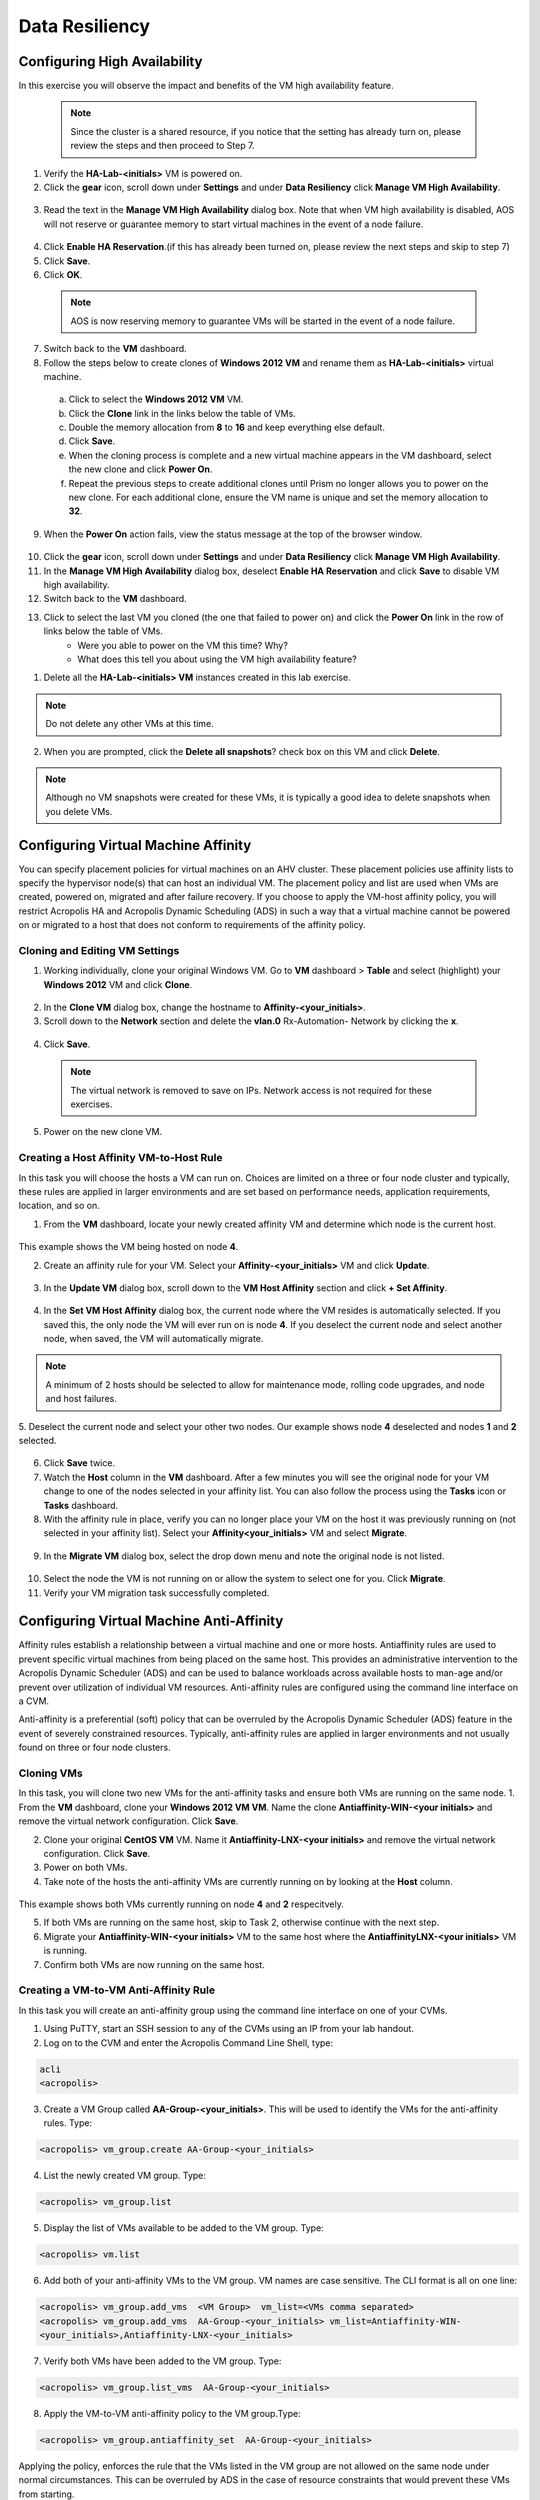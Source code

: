.. Adding labels to the beginning of your lab is helpful for linking to the lab from other pages
.. _example_lab_9:

-------------
Data Resiliency
-------------

Configuring High Availability
+++++++++++++++++++++++++++

In this exercise you will observe the impact and benefits of the VM high availability feature.

 .. Note::

   Since the cluster is a shared resource, if you notice that the setting has already turn on, please review the steps and then proceed to Step 7.
   

1.  Verify the **HA-Lab-<initials>** VM is powered on.

2.  Click the **gear** icon, scroll down under **Settings** and under **Data Resiliency** click **Manage VM High Availability**.

.. figure:: images/1.png
 
3.  Read the text in the **Manage VM High Availability** dialog box. Note that when VM high availability is disabled, AOS will not reserve or guarantee memory to start virtual machines in the event of a node failure.

.. figure:: images/2.png
 
4.  Click **Enable HA Reservation**.(if this has already been turned on, please review the next steps and skip to step 7)

5.  Click **Save**.

6.  Click **OK**.
  
 .. Note::

    AOS is now reserving memory to guarantee VMs will be started in the event of a node failure.

7.  Switch back to the **VM** dashboard.

8.  Follow the steps below to create clones of **Windows 2012 VM** and rename them as **HA-Lab-<initials>** virtual machine.

  a.  Click to select the **Windows 2012 VM** VM.

  b.  Click the **Clone** link in the links below the table of VMs.

  c.  Double the memory allocation from **8** to **16** and keep everything else default. 

  d.  Click **Save**.

  e.  When the cloning process is complete and a new virtual machine appears in the VM dashboard, select the new clone and click **Power On**.

  f.  Repeat the previous steps to create additional clones until Prism no longer allows you to power on the new clone. For each additional clone, ensure the VM name is unique and set the memory allocation to **32**. 

9.  When the **Power On** action fails, view the status message at the top of the browser window.

.. figure:: images/3.png
 
10. Click the **gear** icon, scroll down under **Settings** and under **Data Resiliency** click **Manage VM High Availability**.

11. In the **Manage VM High Availability** dialog box, deselect **Enable HA Reservation** and click **Save** to disable VM high availability.

12. Switch back to the **VM** dashboard.

13. Click to select the last VM you cloned (the one that failed to power on) and click the **Power On** link in the row of links below the table of VMs.
     * Were you able to power on the VM this time? Why?
     * What does this tell you about using the VM high availability feature? 

1.  Delete all the **HA-Lab-<initials> VM** instances created in this lab exercise.
  
.. Note::

   Do not delete any other VMs at this time.

2.  When you are prompted, click the **Delete all snapshots**? check box on this VM and click **Delete**. 
 
  
.. figure:: images/4.png

.. Note::

   Although no VM snapshots were created for these VMs, it is typically a good idea to delete snapshots when you delete VMs.

 
Configuring Virtual Machine Affinity
+++++++++++++++++++++++++++

You can specify placement policies for virtual machines on an AHV cluster. These placement policies use affinity lists to specify the hypervisor node(s) that can host an individual VM. The placement policy and list are used when VMs are created, powered on, migrated and after failure recovery.
If you choose to apply the VM-host affinity policy, you will restrict Acropolis HA and Acropolis Dynamic Scheduling (ADS) in such a way that a virtual machine cannot be powered on or migrated to a host that does not conform to requirements of the affinity policy.

Cloning and Editing VM Settings
......................................

1.  Working individually, clone your original Windows VM. Go to **VM** dashboard > **Table** and select (highlight) your **Windows 2012** VM and click **Clone**.

.. figure:: images/5.png
 
2.  In the **Clone VM** dialog box, change the hostname to **Affinity-<your_initials>**.
3.  Scroll down to the **Network** section and delete the **vlan.0** Rx-Automation- Network by clicking the **x**.

.. figure:: images/6.png
 
4.  Click **Save**.
  
 .. Note::
 
    The virtual network is removed to save on IPs. Network access is not required for these exercises.

5.  Power on the new clone VM.

Creating a Host Affinity VM-to-Host Rule
........................................

In this task you will choose the hosts a VM can run on. Choices are limited on a three or four node cluster and typically, these rules are applied in larger environments and are set based on performance needs, application requirements, location, and so on.

1.  From the **VM** dashboard, locate your newly created affinity VM and determine which node is the current host.

.. figure:: images/7.png
 
This example shows the VM being hosted on node **4**.

2.  Create an affinity rule for your VM. Select your **Affinity-<your_initials>** VM and click **Update**.

.. figure:: images/8.png
 
3.  In the **Update VM** dialog box, scroll down to the **VM Host Affinity** section and click **+ Set Affinity**.

.. figure:: images/9.png
 
4.  In the **Set VM Host Affinity** dialog box, the current node where the VM resides is automatically selected. If you saved this, the only node the VM will ever run on is node **4**. If you deselect the current node and select another node, when saved, the VM will automatically migrate.
 
.. figure:: images/10.png
  
.. Note::

   A minimum of 2 hosts should be selected to allow for maintenance mode, rolling code upgrades, and node and host failures. 

5.  Deselect the current node and select your other two nodes.
Our example shows node **4** deselected and nodes **1** and **2** selected.
 
.. figure:: images/11.png

6.  Click **Save** twice.

7.  Watch the **Host** column in the **VM** dashboard. After a few minutes you will see the original node for your VM change to one of the nodes selected in your affinity list. You can also follow the process using the **Tasks** icon or **Tasks** dashboard.

8.  With the affinity rule in place, verify you can no longer place your VM on the host it was previously running on (not selected in your affinity list). Select your **Affinity<your_initials>** VM and select **Migrate**.
 
.. figure:: images/12.png

9.  In the **Migrate VM** dialog box, select the drop down menu and note the original node is not listed.
 
.. figure:: images/13.png

10. Select the node the VM is not running on or allow the system to select one for you. Click **Migrate**.

11. Verify your VM migration task successfully completed. 

Configuring Virtual Machine Anti-Affinity
++++++++++++++++++++++++++++++++++++++++++
 
Affinity rules establish a relationship between a virtual machine and one or more hosts. Antiaffinity rules are used to prevent specific virtual machines from being placed on the same host. This provides an administrative intervention to the Acropolis Dynamic Scheduler (ADS) and can be used to balance workloads across available hosts to man-age and/or prevent over utilization of individual VM resources. Anti-affinity rules are configured using the command line interface on a CVM.

Anti-affinity is a preferential (soft) policy that can be overruled by the Acropolis Dynamic Scheduler (ADS) feature in the event of severely constrained resources. Typically, anti-affinity rules are applied in larger environments and not usually found on three or four node clusters. 

Cloning VMs
....................

In this task, you will clone two new VMs for the anti-affinity tasks and ensure both VMs are running on the same node.
1.  From the **VM** dashboard, clone your **Windows 2012 VM VM**. Name the clone **Antiaffinity-WIN-<your initials>** and remove the virtual network configuration. Click **Save**.

2.  Clone your original **CentOS VM** VM. Name it **Antiaffinity-LNX-<your initials>** and remove the virtual network configuration. Click **Save**.

3.  Power on both VMs.

4.  Take note of the hosts the anti-affinity VMs are currently running on by looking at the **Host** column. 

.. figure:: images/14.png
 
This example shows both VMs currently running on node **4** and **2** respecitvely.

5.  If both VMs are running on the same host, skip to Task 2, otherwise continue with the next step.

6.  Migrate your **Antiaffinity-WIN-<your initials>** VM to the same host where the **AntiaffinityLNX-<your initials>** VM is running.

7.  Confirm both VMs are now running on the same host.

Creating a VM-to-VM Anti-Affinity Rule
..............................................

In this task you will create an anti-affinity group using the command line interface on one of your CVMs. 

1.  Using PuTTY, start an SSH session to any of the CVMs using an IP from your lab handout.

2.  Log on to the CVM and enter the Acropolis Command Line Shell, type:

.. code-block:: bash

   acli
   <acropolis>

3.  Create a VM Group called **AA-Group-<your_initials>**. This will be used to identify the VMs for the anti-affinity rules. Type:

.. code-block:: bash

   <acropolis> vm_group.create AA-Group-<your_initials>

4.  List the newly created VM group. Type:

.. code-block:: bash

   <acropolis> vm_group.list

5.  Display the list of VMs available to be added to the VM group. Type:

.. code-block:: bash

   <acropolis> vm.list

6.  Add both of your anti-affinity VMs to the VM group. VM names are case sensitive. The CLI format is all on one line:

.. code-block:: bash 

   <acropolis> vm_group.add_vms  <VM Group>  vm_list=<VMs comma separated>
   <acropolis> vm_group.add_vms  AA-Group-<your_initials> vm_list=Antiaffinity-WIN-
   <your_initials>,Antiaffinity-LNX-<your_initials>

7.  Verify both VMs have been added to the VM group. Type:

.. code-block:: bash

   <acropolis> vm_group.list_vms  AA-Group-<your_initials>

8.  Apply the VM-to-VM anti-affinity policy to the VM group.Type:

.. code-block:: bash

   <acropolis> vm_group.antiaffinity_set  AA-Group-<your_initials>

Applying the policy, enforces the rule that the VMs listed in the VM group are not allowed on the same node under normal circumstances. This can be overruled by ADS in the case of resource constraints that would prevent these VMs from starting.

9.  Review the anti-affinity VMs in the VM dashboard. One of the VMs should have migrated to a different host. If they are still on the same host, you could expedite the anti-affinity process by power cycling one of the VMs in the group. Type:

.. code-block:: bash

   <acropolis> vm.off Antiaffinity-WIN-<your_initials>
   <acropolis> vm.on Antiaffinity-WIN-<your_initials>
